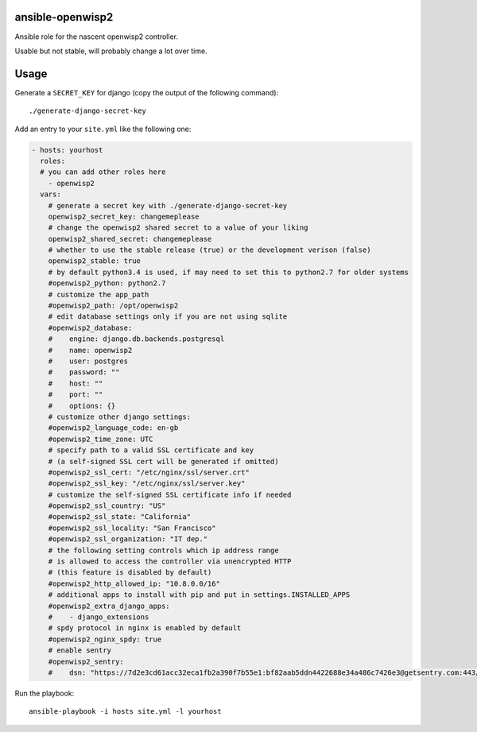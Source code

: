 ansible-openwisp2
=================

Ansible role for the nascent openwisp2 controller.

Usable but not stable, will probably change a lot over time.

Usage
=====

Generate a ``SECRET_KEY`` for django (copy the output of the following command)::

    ./generate-django-secret-key

Add an entry to your ``site.yml`` like the following one:

.. code-block:: yaml

    - hosts: yourhost
      roles:
      # you can add other roles here
        - openwisp2
      vars:
        # generate a secret key with ./generate-django-secret-key
        openwisp2_secret_key: changemeplease
        # change the openwisp2 shared secret to a value of your liking
        openwisp2_shared_secret: changemeplease
        # whether to use the stable release (true) or the development verison (false)
        openwisp2_stable: true
        # by default python3.4 is used, if may need to set this to python2.7 for older systems
        #openwisp2_python: python2.7
        # customize the app_path
        #openwisp2_path: /opt/openwisp2
        # edit database settings only if you are not using sqlite
        #openwisp2_database:
        #    engine: django.db.backends.postgresql
        #    name: openwisp2
        #    user: postgres
        #    password: ""
        #    host: ""
        #    port: ""
        #    options: {}
        # customize other django settings:
        #openwisp2_language_code: en-gb
        #openwisp2_time_zone: UTC
        # specify path to a valid SSL certificate and key
        # (a self-signed SSL cert will be generated if omitted)
        #openwisp2_ssl_cert: "/etc/nginx/ssl/server.crt"
        #openwisp2_ssl_key: "/etc/nginx/ssl/server.key"
        # customize the self-signed SSL certificate info if needed
        #openwisp2_ssl_country: "US"
        #openwisp2_ssl_state: "California"
        #openwisp2_ssl_locality: "San Francisco"
        #openwisp2_ssl_organization: "IT dep."
        # the following setting controls which ip address range
        # is allowed to access the controller via unencrypted HTTP
        # (this feature is disabled by default)
        #openwisp2_http_allowed_ip: "10.8.0.0/16"
        # additional apps to install with pip and put in settings.INSTALLED_APPS
        #openwisp2_extra_django_apps:
        #    - django_extensions
        # spdy protocol in nginx is enabled by default
        #openwisp2_nginx_spdy: true
        # enable sentry
        #openwisp2_sentry:
        #    dsn: "https://7d2e3cd61acc32eca1fb2a390f7b55e1:bf82aab5ddn4422688e34a486c7426e3@getsentry.com:443/12345"

Run the playbook::

    ansible-playbook -i hosts site.yml -l yourhost
